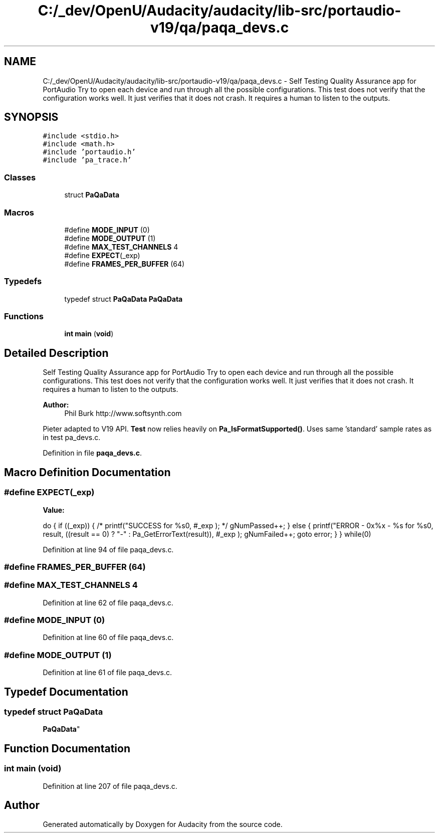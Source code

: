 .TH "C:/_dev/OpenU/Audacity/audacity/lib-src/portaudio-v19/qa/paqa_devs.c" 3 "Thu Apr 28 2016" "Audacity" \" -*- nroff -*-
.ad l
.nh
.SH NAME
C:/_dev/OpenU/Audacity/audacity/lib-src/portaudio-v19/qa/paqa_devs.c \- Self Testing Quality Assurance app for PortAudio Try to open each device and run through all the possible configurations\&. This test does not verify that the configuration works well\&. It just verifies that it does not crash\&. It requires a human to listen to the outputs\&.  

.SH SYNOPSIS
.br
.PP
\fC#include <stdio\&.h>\fP
.br
\fC#include <math\&.h>\fP
.br
\fC#include 'portaudio\&.h'\fP
.br
\fC#include 'pa_trace\&.h'\fP
.br

.SS "Classes"

.in +1c
.ti -1c
.RI "struct \fBPaQaData\fP"
.br
.in -1c
.SS "Macros"

.in +1c
.ti -1c
.RI "#define \fBMODE_INPUT\fP   (0)"
.br
.ti -1c
.RI "#define \fBMODE_OUTPUT\fP   (1)"
.br
.ti -1c
.RI "#define \fBMAX_TEST_CHANNELS\fP   4"
.br
.ti -1c
.RI "#define \fBEXPECT\fP(_exp)"
.br
.ti -1c
.RI "#define \fBFRAMES_PER_BUFFER\fP   (64)"
.br
.in -1c
.SS "Typedefs"

.in +1c
.ti -1c
.RI "typedef struct \fBPaQaData\fP \fBPaQaData\fP"
.br
.in -1c
.SS "Functions"

.in +1c
.ti -1c
.RI "\fBint\fP \fBmain\fP (\fBvoid\fP)"
.br
.in -1c
.SH "Detailed Description"
.PP 
Self Testing Quality Assurance app for PortAudio Try to open each device and run through all the possible configurations\&. This test does not verify that the configuration works well\&. It just verifies that it does not crash\&. It requires a human to listen to the outputs\&. 


.PP
\fBAuthor:\fP
.RS 4
Phil Burk http://www.softsynth.com
.RE
.PP
Pieter adapted to V19 API\&. \fBTest\fP now relies heavily on \fBPa_IsFormatSupported()\fP\&. Uses same 'standard' sample rates as in test pa_devs\&.c\&. 
.PP
Definition in file \fBpaqa_devs\&.c\fP\&.
.SH "Macro Definition Documentation"
.PP 
.SS "#define EXPECT(_exp)"
\fBValue:\fP
.PP
.nf
do \
    { \
        if ((_exp)) {\
            /* printf("SUCCESS for %s\n", #_exp ); */ \
            gNumPassed++; \
        } \
        else { \
            printf("ERROR - 0x%x - %s for %s\n", result, \
                   ((result == 0) ? "-" : Pa_GetErrorText(result)), \
                   #_exp ); \
            gNumFailed++; \
            goto error; \
        } \
    } while(0)
.fi
.PP
Definition at line 94 of file paqa_devs\&.c\&.
.SS "#define FRAMES_PER_BUFFER   (64)"

.SS "#define MAX_TEST_CHANNELS   4"

.PP
Definition at line 62 of file paqa_devs\&.c\&.
.SS "#define MODE_INPUT   (0)"

.PP
Definition at line 60 of file paqa_devs\&.c\&.
.SS "#define MODE_OUTPUT   (1)"

.PP
Definition at line 61 of file paqa_devs\&.c\&.
.SH "Typedef Documentation"
.PP 
.SS "typedef struct \fBPaQaData\fP
 \fBPaQaData\fP"

.SH "Function Documentation"
.PP 
.SS "\fBint\fP main (\fBvoid\fP)"

.PP
Definition at line 207 of file paqa_devs\&.c\&.
.SH "Author"
.PP 
Generated automatically by Doxygen for Audacity from the source code\&.
